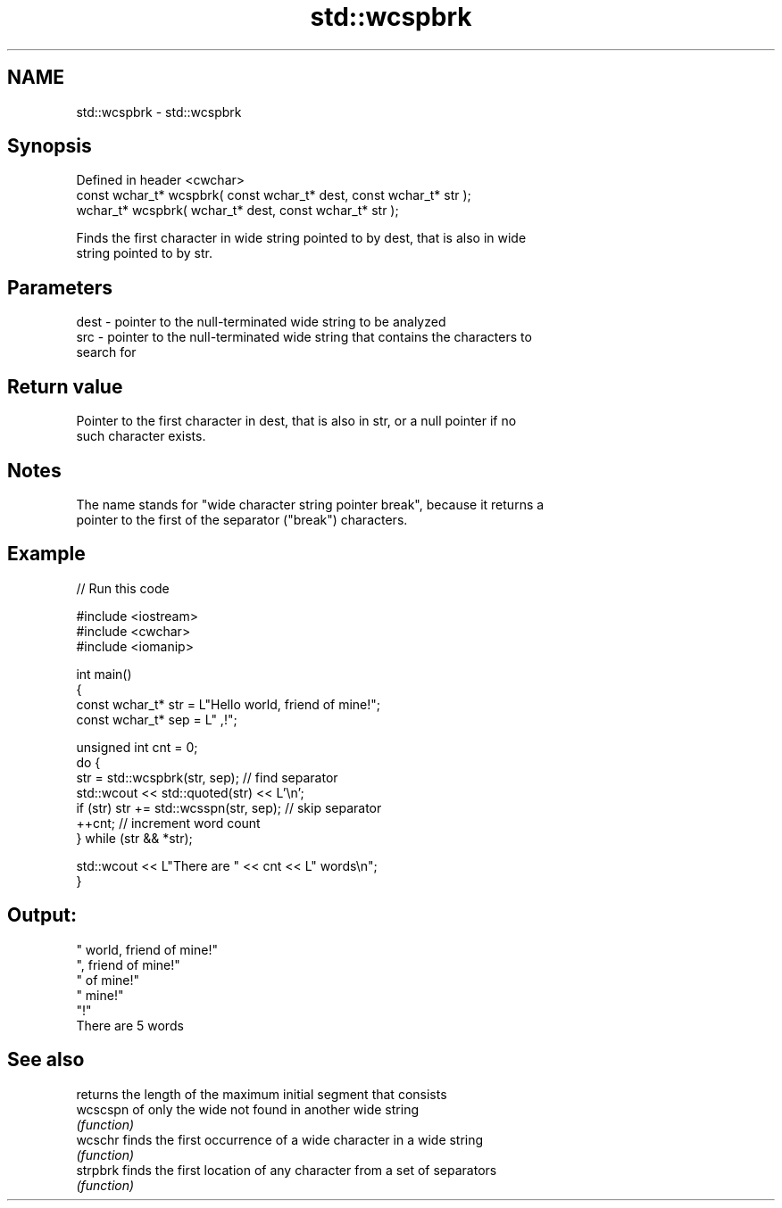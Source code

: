 .TH std::wcspbrk 3 "2022.07.31" "http://cppreference.com" "C++ Standard Libary"
.SH NAME
std::wcspbrk \- std::wcspbrk

.SH Synopsis
   Defined in header <cwchar>
   const wchar_t* wcspbrk( const wchar_t* dest, const wchar_t* str );
   wchar_t* wcspbrk( wchar_t* dest, const wchar_t* str );

   Finds the first character in wide string pointed to by dest, that is also in wide
   string pointed to by str.

.SH Parameters

   dest - pointer to the null-terminated wide string to be analyzed
   src  - pointer to the null-terminated wide string that contains the characters to
          search for

.SH Return value

   Pointer to the first character in dest, that is also in str, or a null pointer if no
   such character exists.

.SH Notes

   The name stands for "wide character string pointer break", because it returns a
   pointer to the first of the separator ("break") characters.

.SH Example


// Run this code

 #include <iostream>
 #include <cwchar>
 #include <iomanip>

 int main()
 {
     const wchar_t* str = L"Hello world, friend of mine!";
     const wchar_t* sep = L" ,!";

     unsigned int cnt = 0;
     do {
        str = std::wcspbrk(str, sep); // find separator
        std::wcout << std::quoted(str) << L'\\n';
        if (str) str += std::wcsspn(str, sep); // skip separator
        ++cnt; // increment word count
     } while (str && *str);

     std::wcout << L"There are " << cnt << L" words\\n";
 }

.SH Output:

 " world, friend of mine!"
 ", friend of mine!"
 " of mine!"
 " mine!"
 "!"
 There are 5 words

.SH See also

           returns the length of the maximum initial segment that consists
   wcscspn of only the wide not found in another wide string
           \fI(function)\fP
   wcschr  finds the first occurrence of a wide character in a wide string
           \fI(function)\fP
   strpbrk finds the first location of any character from a set of separators
           \fI(function)\fP
